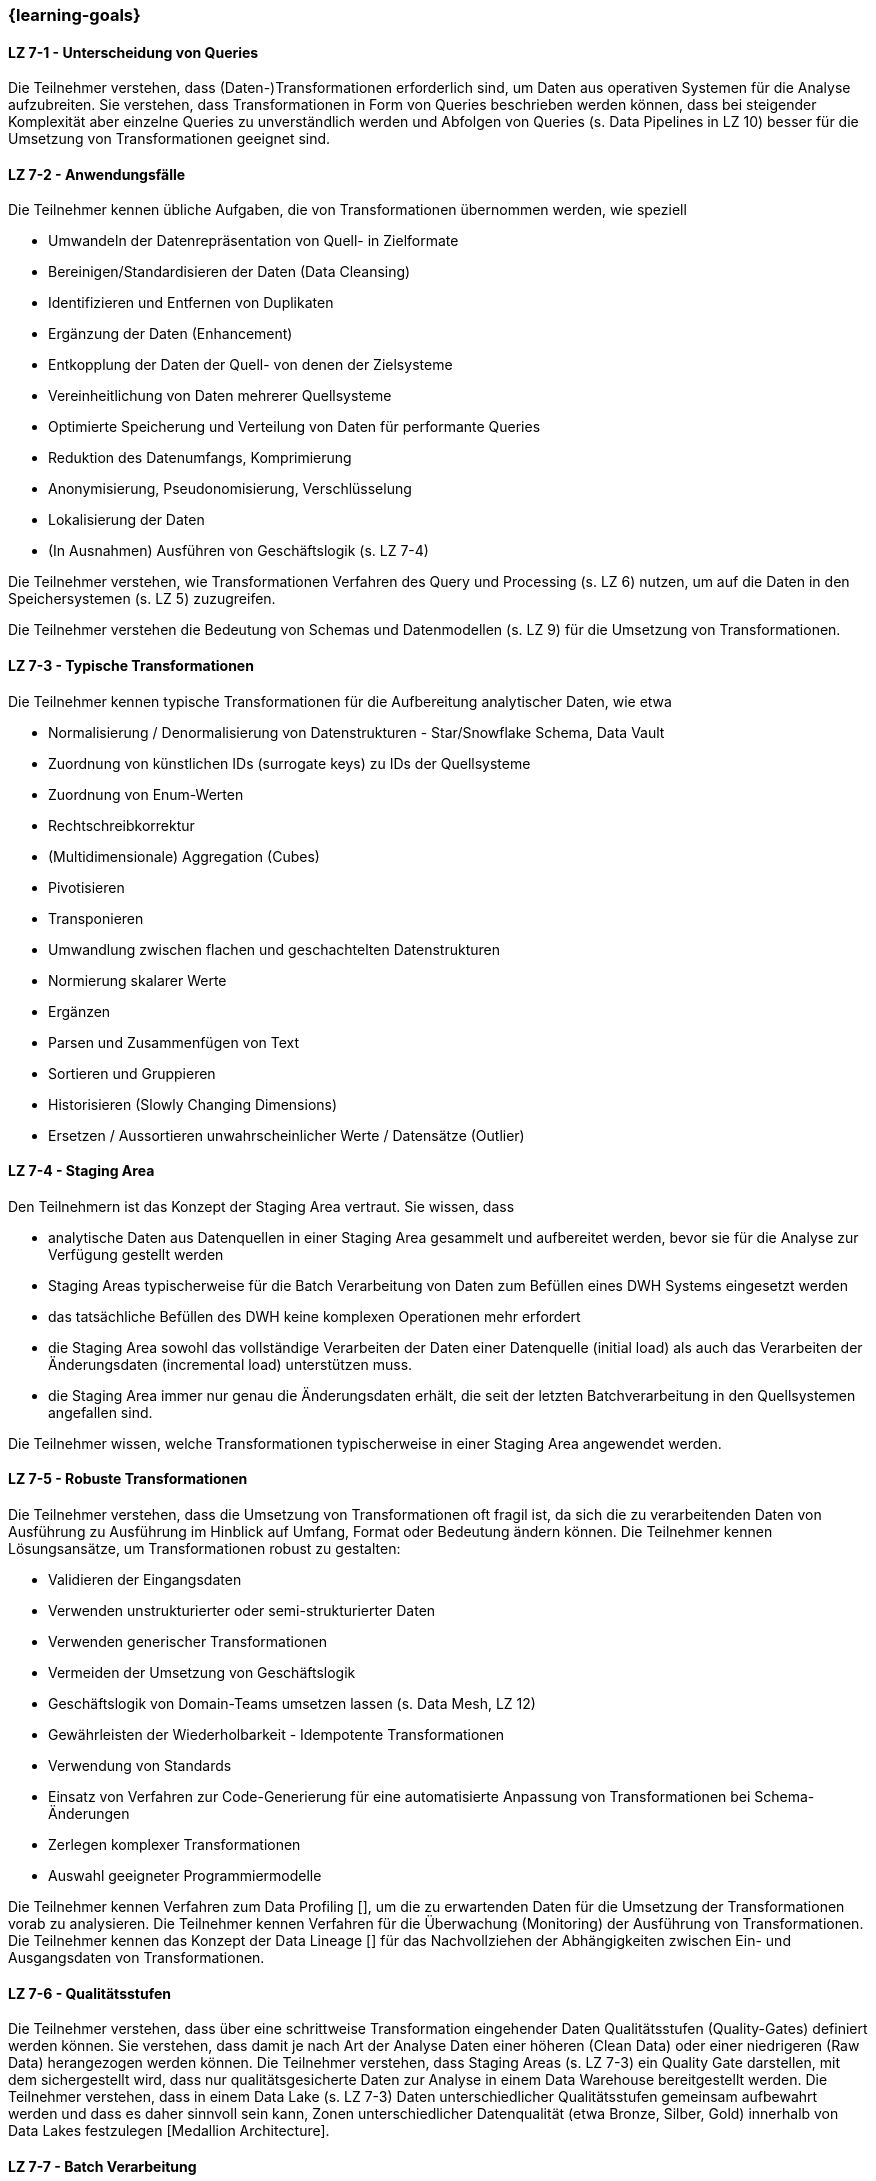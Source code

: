 === {learning-goals}


// tag::DE[]
[[LZ-7-1]]
==== LZ 7-1 - Unterscheidung von Queries
Die Teilnehmer verstehen, dass (Daten-)Transformationen erforderlich sind, um Daten aus operativen Systemen für die Analyse aufzubreiten. Sie verstehen, dass Transformationen in Form von Queries beschrieben werden können, dass bei steigender Komplexität aber einzelne Queries zu unverständlich werden und Abfolgen von Queries (s. Data Pipelines in LZ 10) besser für die Umsetzung von Transformationen geeignet sind.

[[LZ-7-2]]
==== LZ 7-2 - Anwendungsfälle
Die Teilnehmer kennen übliche Aufgaben, die von Transformationen übernommen werden, wie speziell

- Umwandeln der Datenrepräsentation von Quell- in Zielformate
- Bereinigen/Standardisieren der Daten (Data Cleansing)
- Identifizieren und Entfernen von Duplikaten
- Ergänzung der Daten (Enhancement)
- Entkopplung der Daten der Quell- von denen der Zielsysteme
- Vereinheitlichung von Daten mehrerer Quellsysteme
- Optimierte Speicherung und Verteilung von Daten für performante Queries
- Reduktion des Datenumfangs, Komprimierung
- Anonymisierung, Pseudonomisierung, Verschlüsselung
- Lokalisierung der Daten
- (In Ausnahmen) Ausführen von Geschäftslogik (s. LZ 7-4)

Die Teilnehmer verstehen, wie Transformationen Verfahren des Query und Processing (s. LZ 6) nutzen, um auf die Daten in den Speichersystemen (s. LZ 5) zuzugreifen.

Die Teilnehmer verstehen die Bedeutung von Schemas und Datenmodellen (s. LZ 9) für die Umsetzung von Transformationen.

[[LZ-7-3]]
==== LZ 7-3 - Typische Transformationen
Die Teilnehmer kennen typische Transformationen für die Aufbereitung analytischer Daten, wie etwa

- Normalisierung / Denormalisierung von Datenstrukturen - Star/Snowflake Schema, Data Vault
- Zuordnung von künstlichen IDs (surrogate keys) zu IDs der Quellsysteme
- Zuordnung von Enum-Werten
- Rechtschreibkorrektur
- (Multidimensionale) Aggregation (Cubes)
- Pivotisieren
- Transponieren
- Umwandlung zwischen flachen und geschachtelten Datenstrukturen
- Normierung skalarer Werte
- Ergänzen
- Parsen und Zusammenfügen von Text
- Sortieren und Gruppieren
- Historisieren (Slowly Changing Dimensions)
- Ersetzen / Aussortieren unwahrscheinlicher Werte / Datensätze (Outlier)

[[LZ-7-4]]
==== LZ 7-4 - Staging Area
Den Teilnehmern ist das Konzept der Staging Area vertraut. Sie wissen, dass

- analytische Daten aus Datenquellen in einer Staging Area gesammelt und aufbereitet werden, bevor sie für die Analyse zur Verfügung gestellt werden
- Staging Areas typischerweise für die Batch Verarbeitung von Daten zum Befüllen eines DWH Systems eingesetzt werden
- das tatsächliche Befüllen des DWH keine komplexen Operationen mehr erfordert
- die Staging Area sowohl das vollständige Verarbeiten der Daten einer Datenquelle (initial load) als auch das Verarbeiten der Änderungsdaten (incremental load) unterstützen muss.
- die Staging Area immer nur genau die Änderungsdaten erhält, die seit der letzten Batchverarbeitung in den Quellsystemen angefallen sind.

Die Teilnehmer wissen, welche Transformationen typischerweise in einer Staging Area angewendet werden.

[[LZ-7-5]]
==== LZ 7-5 - Robuste Transformationen
Die Teilnehmer verstehen, dass die Umsetzung von Transformationen oft fragil ist, da sich die zu verarbeitenden Daten von Ausführung zu Ausführung im Hinblick auf Umfang, Format oder Bedeutung ändern können. Die Teilnehmer kennen Lösungsansätze, um Transformationen robust zu gestalten:

- Validieren der Eingangsdaten
- Verwenden unstrukturierter oder semi-strukturierter Daten
- Verwenden generischer Transformationen
- Vermeiden der Umsetzung von Geschäftslogik
- Geschäftslogik von Domain-Teams umsetzen lassen (s. Data Mesh, LZ 12)
- Gewährleisten der Wiederholbarkeit - Idempotente Transformationen
- Verwendung von Standards
- Einsatz von Verfahren zur Code-Generierung für eine automatisierte Anpassung von Transformationen bei Schema-Änderungen
- Zerlegen komplexer Transformationen
- Auswahl geeigneter Programmiermodelle

Die Teilnehmer kennen Verfahren zum Data Profiling [], um die zu erwartenden Daten für die Umsetzung der Transformationen vorab zu analysieren.
Die Teilnehmer kennen Verfahren für die Überwachung (Monitoring) der Ausführung von Transformationen.
Die Teilnehmer kennen das Konzept der Data Lineage [] für das Nachvollziehen der Abhängigkeiten zwischen Ein- und Ausgangsdaten von Transformationen.

[[LZ-7-6]]
==== LZ 7-6 - Qualitätsstufen
Die Teilnehmer verstehen, dass über eine schrittweise Transformation eingehender Daten Qualitätsstufen (Quality-Gates) definiert werden können. Sie verstehen, dass damit je nach Art der Analyse Daten einer höheren (Clean Data) oder einer niedrigeren (Raw Data) herangezogen werden können.
Die Teilnehmer verstehen, dass Staging Areas (s. LZ 7-3) ein Quality Gate darstellen, mit dem sichergestellt wird, dass nur qualitätsgesicherte Daten zur Analyse in einem Data Warehouse bereitgestellt werden.
Die Teilnehmer verstehen, dass in einem Data Lake (s. LZ 7-3) Daten unterschiedlicher Qualitätsstufen gemeinsam aufbewahrt werden und dass es daher sinnvoll sein kann, Zonen unterschiedlicher Datenqualität (etwa Bronze, Silber, Gold) innerhalb von Data Lakes festzulegen [Medallion Architecture].

[[LZ-7-7]]
==== LZ 7-7 - Batch Verarbeitung
Die Teilnehmer verstehen das Verfahren der Batch Verarbeitung (Batch Processing) für die Transformation von Daten. Ihnen ist bewusst, dass

- die Batch Verarbeitung üblicherweise dazu dient, eine größere Anzahl Datensätze aus mehreren Datenquellen in einem Schritt zu verarbeiten und die Ergebnisse in eine Datensenke zu schreiben
- alle (initial/complete load) oder nur die letzten Änderungen (incremental load) im Batch verarbeitet werden können
- die Batch-Verarbeitung idR zeitlich geplant (scheduled) und wenige Male je Tag ausgeführt wird
- eine Batch-Verarbeitung idR alle Datensätze verarbeitet oder (im Fehlerfalle) keine
- eine Batch-Verarbeitung üblicherweise die Konsistenz (s. LZ 5-3) der Daten in der Datensenke erhält
- eine Batch-Verarbeitung komplexe Operationen zur Datenverarbeitung enthalten kann

Die Teilnehmer verstehen das Verfahren der Micro-Batch Verarbeitung von Daten []. Sie kennen den Unterschied zwischen Batch und Micro-Batch Verarbeitung (Batches werden nur manuell oder zeitlich angestoßen, Micro-Batches auch dann, wenn ausreichend Datensätze in der Datenquelle angefallen sind).

[[LZ-7-8]]
==== LZ 7-8 - Stream Verarbeitung
Die Teilnehmer verstehen das Verfahren der Stream Verarbeitung (Stream Processing) von Daten. Sie wissen, dass Stream Verarbeitung auf der Basis des Event Streamings aufsetzt.
Die Teilnehmer wissen, dass bei der Stream Verarbeitung

- die Daten mehrerer Streams miteinander zu einem weiteren Stream kombiniert werden können.
- Datensätze (etwa fehlerhafte oder unvollständige) im Stream voneinander getrennt und separat (in unterschiedlichen Streams) weiterverarbeitet werden können.
- bei der Verarbeitung von Daten im Stream üblicherweise auf komplexe Operationen verzichtet wird.

Die Teilnehmer verstehen, dass das Schreiben von Daten aus einem Datenstrom meist idempotent gestaltet wird.

Die Teilnehmer können zustandslose (stateless) und zustandsbehaftete (stateful) Stream Verarbeitung unterscheiden.

Die Teilnehmer verstehen, dass Operationen nicht auf allen Datensätzen eines Streams erfolgen können, sondern immer nur auf einzelnen oder einer Gruppe von aufeinanderfolgenden Datensätzen. Sie kennen dazu das Konzept der Fenster (Window) Funktionen.

Die Teilnehmer kennen Frameworks oder Tools für die Stream Verarbeitung wie

- Kafka Streams
- Apache Flink
- Pulsar Functions
- Spark Streaming
// end::DE[]

// tag::EN[]
[[LG-6-1]]
==== LG 6-1: Aspects and building blocks
tbd.

[[LG-6-2]]
==== LG 6-2: Central approaches
tbd.

[[LG-6-3]]
==== LG 6-3: Data Mesh
tbd.

[[LG-6-4]]
==== LG 6-4: Machine Learning
tbd.

[[LG-6-5]]
==== LG 6-5: Use Cases
tbd.

// end::EN[]

// tag::REMARK[]
[NOTE]
====
Die einzelnen Lernziele müssen nicht als einfache Aufzählungen mit Unterpunkten aufgeführt werden, sondern können auch gerne in ganzen Sätzen formuliert werden, welche die einzelnen Punkte (sofern möglich) integrieren.
====
// end::REMARK[]
